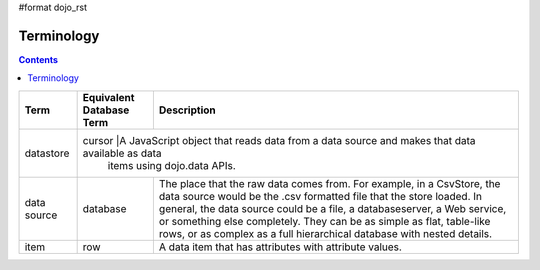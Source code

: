 #format dojo_rst

Terminology
===========

.. contents::
  :depth: 3

+---------------+------------------------------+------------------------------------------------------------------------------------------------+
+ **Term**      | **Equivalent Database Term** | **Description**                                                                                | 
+---------------+------------------------------+------------------------------------------------------------------------------------------------+
| datastore     | cursor                       |A JavaScript object that reads data from a data source and makes that data available as data    |     
|               |                              items using dojo.data APIs.                                                                      |
+---------------+------------------------------+------------------------------------------------------------------------------------------------+
| data source   | database                     |The place that the raw data comes from. For example, in a CsvStore, the data source would be the|
|               |                              |.csv formatted file that the store loaded. In general, the data source could be a file, a       |
|               |                              |databaseserver, a Web service, or something else completely. They can be as simple as flat,     |
|               |                              |table-like rows, or as complex as a full hierarchical database with nested details.             |
+---------------+------------------------------+------------------------------------------------------------------------------------------------+
| item          | row                          |A data item that has attributes with attribute values.                                          |
+---------------+------------------------------+------------------------------------------------------------------------------------------------+
